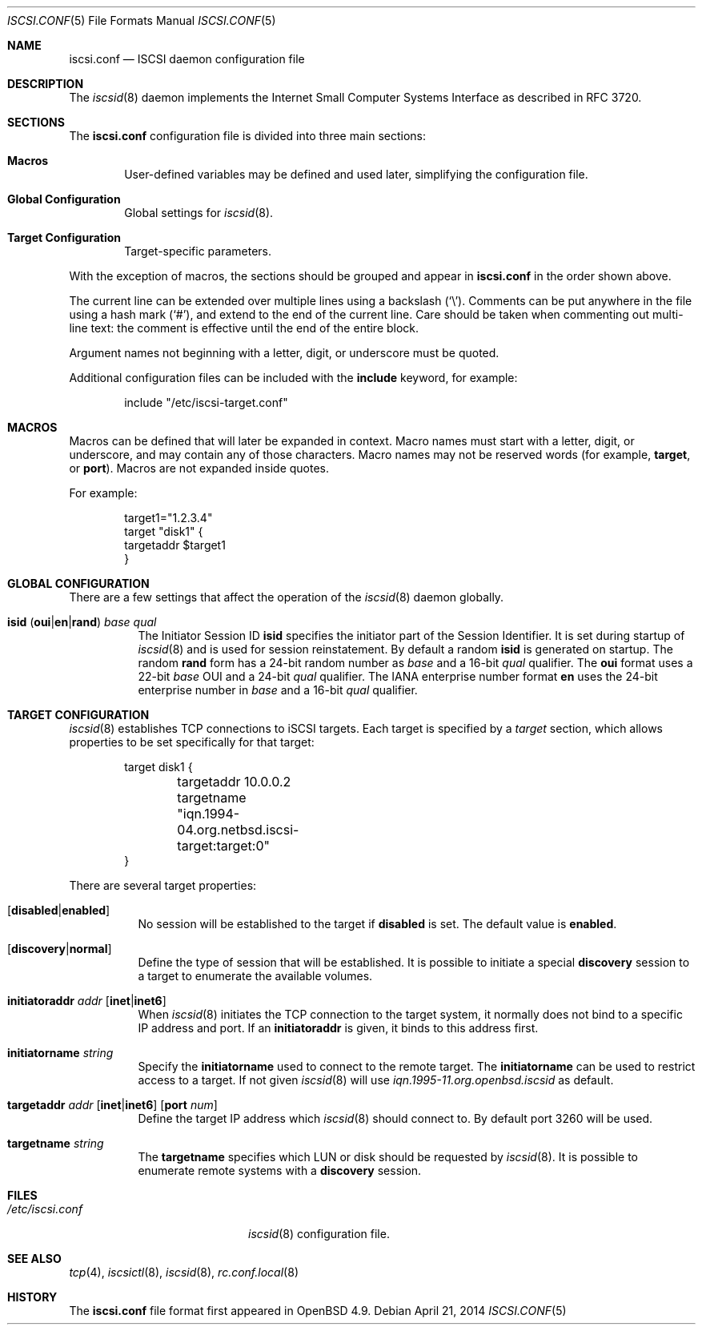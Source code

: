 .\" $OpenBSD: iscsi.conf.5,v 1.2 2014/04/21 17:33:20 claudio Exp $
.\"
.\" Copyright (c) 2012 Claudio Jeker <claudio@openbsd.org>
.\" Copyright (c) 2003, 2004 Henning Brauer <henning@openbsd.org>
.\" Copyright (c) 2002 Daniel Hartmeier <dhartmei@openbsd.org>
.\"
.\" Permission to use, copy, modify, and distribute this software for any
.\" purpose with or without fee is hereby granted, provided that the above
.\" copyright notice and this permission notice appear in all copies.
.\"
.\" THE SOFTWARE IS PROVIDED "AS IS" AND THE AUTHOR DISCLAIMS ALL WARRANTIES
.\" WITH REGARD TO THIS SOFTWARE INCLUDING ALL IMPLIED WARRANTIES OF
.\" MERCHANTABILITY AND FITNESS. IN NO EVENT SHALL THE AUTHOR BE LIABLE FOR
.\" ANY SPECIAL, DIRECT, INDIRECT, OR CONSEQUENTIAL DAMAGES OR ANY DAMAGES
.\" WHATSOEVER RESULTING FROM LOSS OF USE, DATA OR PROFITS, WHETHER IN AN
.\" ACTION OF CONTRACT, NEGLIGENCE OR OTHER TORTIOUS ACTION, ARISING OUT OF
.\" OR IN CONNECTION WITH THE USE OR PERFORMANCE OF THIS SOFTWARE.
.\"
.Dd $Mdocdate: April 21 2014 $
.Dt ISCSI.CONF 5
.Os
.Sh NAME
.Nm iscsi.conf
.Nd ISCSI daemon configuration file
.Sh DESCRIPTION
The
.Xr iscsid 8
daemon implements the Internet Small Computer Systems Interface as described
in RFC 3720.
.Sh SECTIONS
The
.Nm
configuration file is divided into three main sections:
.Bl -tag -width xxxx
.It Sy Macros
User-defined variables may be defined and used later, simplifying the
configuration file.
.It Sy Global Configuration
Global settings for
.Xr iscsid 8 .
.It Sy Target Configuration
Target-specific parameters.
.El
.Pp
With the exception of macros,
the sections should be grouped and appear in
.Nm
in the order shown above.
.Pp
The current line can be extended over multiple lines using a backslash
.Pq Sq \e .
Comments can be put anywhere in the file using a hash mark
.Pq Sq # ,
and extend to the end of the current line.
Care should be taken when commenting out multi-line text:
the comment is effective until the end of the entire block.
.Pp
Argument names not beginning with a letter, digit, or underscore
must be quoted.
.Pp
Additional configuration files can be included with the
.Ic include
keyword, for example:
.Bd -literal -offset indent
include "/etc/iscsi-target.conf"
.Ed
.Sh MACROS
Macros can be defined that will later be expanded in context.
Macro names must start with a letter, digit, or underscore,
and may contain any of those characters.
Macro names may not be reserved words (for example,
.Ic target ,
or
.Ic port ) .
Macros are not expanded inside quotes.
.Pp
For example:
.Bd -literal -offset indent
target1="1.2.3.4"
target "disk1" {
        targetaddr $target1
}
.Ed
.Sh GLOBAL CONFIGURATION
There are a few settings that affect the operation of the
.Xr iscsid 8
daemon globally.
.Pp
.Bl -tag -width Ds -compact
.It Xo
.Ic isid
.Pq Ic oui Ns | Ns Ic en Ns | Ns Ic rand
.Ar base Ar qual
.Xc
The Initiator Session ID
.Ic isid
specifies the initiator part of the Session Identifier.
It is set during startup of
.Xr iscsid 8
and is used for session reinstatement.
By default a random
.Ic isid
is generated on startup.
The random
.Ic rand
form has a 24-bit random number as
.Ar base
and a 16-bit
.Ar qual
qualifier.
The
.Ic oui
format uses a 22-bit
.Ar base
OUI and a 24-bit
.Ar qual
qualifier.
The IANA enterprise number format
.Ic en
uses the 24-bit enterprise number in
.Ar base
and a 16-bit
.Ar qual
qualifier.
.El
.Sh TARGET CONFIGURATION
.Xr iscsid 8
establishes TCP connections to iSCSI targets.
Each target is specified by a
.Em target
section, which allows properties to be set specifically for that target:
.Bd -literal -offset indent
target disk1 {
	targetaddr 10.0.0.2
	targetname "iqn.1994-04.org.netbsd.iscsi-target:target:0"
}
.Ed
.Pp
There are several target properties:
.Bl -tag -width Ds
.It Op Ic disabled Ns | Ns Ic enabled
No session will be established to the target if
.Ic disabled
is set.
The default value is
.Ic enabled .
.It Op Ic discovery Ns | Ns Ic normal
Define the type of session that will be established.
It is possible to initiate a special
.Ic discovery
session to a target to enumerate the available volumes.
.It Xo
.Ic initiatoraddr Ar addr
.Op Ic inet Ns | Ns Ic inet6
.Xc
When
.Xr iscsid 8
initiates the TCP connection to the target system, it normally does not
bind to a specific IP address and port.
If an
.Ic initiatoraddr
is given,
it binds to this address first.
.It Ic initiatorname Ar string
Specify the
.Ic initiatorname
used to connect to the remote target.
The
.Ic initiatorname
can be used to restrict access to a target.
If not given
.Xr iscsid 8
will use
.Em iqn.1995-11.org.openbsd.iscsid
as default.
.It Xo
.Ic targetaddr Ar addr
.Op Ic inet Ns | Ns Ic inet6
.Op Ic port Ar num
.Xc
Define the target IP address which
.Xr iscsid 8
should connect to.
By default port 3260 will be used.
.It Ic targetname Ar string
The
.Ic targetname
specifies which LUN or disk should be requested by
.Xr iscsid 8 .
It is possible to enumerate remote systems with a
.Ic discovery
session.
.El
.Sh FILES
.Bl -tag -width "/etc/iscsi.confXXX" -compact
.It Pa /etc/iscsi.conf
.Xr iscsid 8
configuration file.
.El
.Sh SEE ALSO
.Xr tcp 4 ,
.Xr iscsictl 8 ,
.Xr iscsid 8 ,
.Xr rc.conf.local 8
.Sh HISTORY
The
.Nm
file format first appeared in
.Ox 4.9 .
